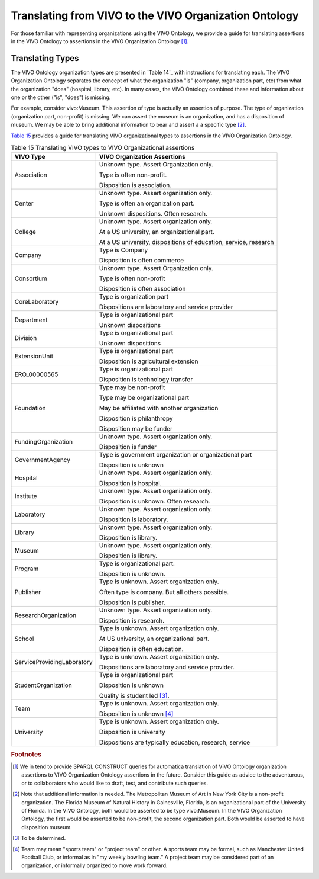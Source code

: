 Translating from VIVO to the VIVO Organization Ontology
=======================================================

For those familiar with representing organizations using the VIVO Ontology,
we provide a guide for translating assertions in the VIVO Ontology to assertions
in the VIVO Organization Ontology [#]_.

Translating Types
-----------------

The VIVO Ontology organization types are presented in `Table 14`_ with instructions
for translating each.  The VIVO Organization Ontology separates the concept of
what the organization "is" (company, organization part, etc) from what the 
organization "does" (hospital, library, etc).  In many cases, the VIVO Ontology
combined these and information about one or the other ("is", "does") is missing.

For example, consider vivo:Museum.  This assertion of type is actually an
assertion of purpose.  The type of organization (organization part, non-profit) is
missing.  We can assert the museum is an organization, and has a disposition of
museum.  We may be able to bring additional information to bear and assert a
a specific type [#]_.

`Table 15`_ provides a guide for translating VIVO organizational types to assertions
in the VIVO Organization Ontology. 

.. _Table 15:

.. table:: Table 15 Translating VIVO types to VIVO Organizational assertions

    ========================== ============================
    VIVO Type                  VIVO Organization Assertions
    ========================== ============================
    Association                Unknown type.  Assert Organization only.
    
                               Type is often non-profit.
                                
                               Disposition is association.
    Center                     Unknown type.  Assert organization only.
      
                               Type is often an organization part. 
                                                                                      
                               Unknown dispositions.  Often research.                  
    College                    Unknown type.  Assert organization only.
    
                               At a US university, an organizational part.
                               
                               At a US university, dispositions of education, service, research
    Company                    Type is Company
    
                               Disposition is often commerce
    Consortium                 Unknown type.  Assert Organization only.
    
                               Type is often non-profit
                               
                               Disposition is often association
    CoreLaboratory             Type is organization part
    
                               Dispositions are laboratory and service provider
    Department                 Type is organizational part
    
                               Unknown dispositions
    Division                   Type is organizational part
    
                               Unknown dispositions
    ExtensionUnit              Type is organizational part
    
                               Disposition is agricultural extension
    ERO_00000565               Type is organizational part
    
                               Disposition is technology transfer
    Foundation                 Type may be non-profit
    
                               Type may be organizational part
                               
                               May be affiliated with another organization
                               
                               Disposition is philanthropy
    
                               Disposition may be funder                        
    FundingOrganization        Unknown type.  Assert organization only.
    
                               Disposition is funder
    GovernmentAgency           Type is government organization or organizational part
    
                               Disposition is unknown
    Hospital                   Unknown type.  Assert organization only.
    
                               Disposition is hospital.
    Institute                  Unknown type.  Assert organization only.
    
                               Disposition is unknown.  Often research.
    Laboratory                 Unknown type.  Assert organization only.
    
                               Disposition is laboratory.
    Library                    Unknown type.  Assert organization only.
    
                               Disposition is library.
    Museum                     Unknown type.  Assert organization only.
    
                               Disposition is library.
    Program                    Type is organizational part.
    
                               Disposition is unknown.
    Publisher                  Type is unknown.  Assert organization only.
    
                               Often type is company.  But all others possible.
    
                               Disposition is publisher.
    ResearchOrganization       Unknown type.  Assert organization only.
    
                               Disposition is research.
    School                     Type is unknown.  Assert organization only.
    
                               At US university, an organizational part.
                               
                               Disposition is often education.                         
    ServiceProvidingLaboratory Type is unknown.  Assert organization only.
    
                               Dispositions are laboratory and service provider.
    StudentOrganization        Type is organizational part
    
                               Disposition is unknown
                               
                               Quality is student led [#]_. 
    Team                       Type is unknown.  Assert organization only.
    
                               Disposition is unknown [#]_
    University                 Type is unknown.  Assert organization only.
    
                               Disposition is university
    
                               Dispositions are typically education, research, service
    ========================== ============================

.. rubric:: Footnotes

.. [#] We in tend to provide SPARQL CONSTRUCT queries for automatica translation of
   VIVO Ontology organization assertions to VIVO Organization Ontology assertions
   in the future.  Consider this guide as advice to the adventurous, or to collaborators
   who would like to draft, test, and contribute such queries.
   
.. [#] Note that additional information is needed.  The Metropolitan Museum of Art
   in New York City is a non-profit organization.  The Florida Museum of Natural
   History in Gainesville, Florida, is an organizational part of the University of 
   Florida.  In the VIVO
   Ontology, both would be asserted to be type vivo:Museum.  In the VIVO Organization
   Ontology, the first would be asserted to be non-profit, the second organization
   part.  Both would be asserted to have disposition museum.
   
.. [#] To be determined.

.. [#] Team may mean "sports team" or "project team" or other.  A sports team may
   be formal, such as Manchester United Football Club, or informal as in "my weekly
   bowling team."  A project team may be considered part of an organization, or
   informally organized to move work forward. 